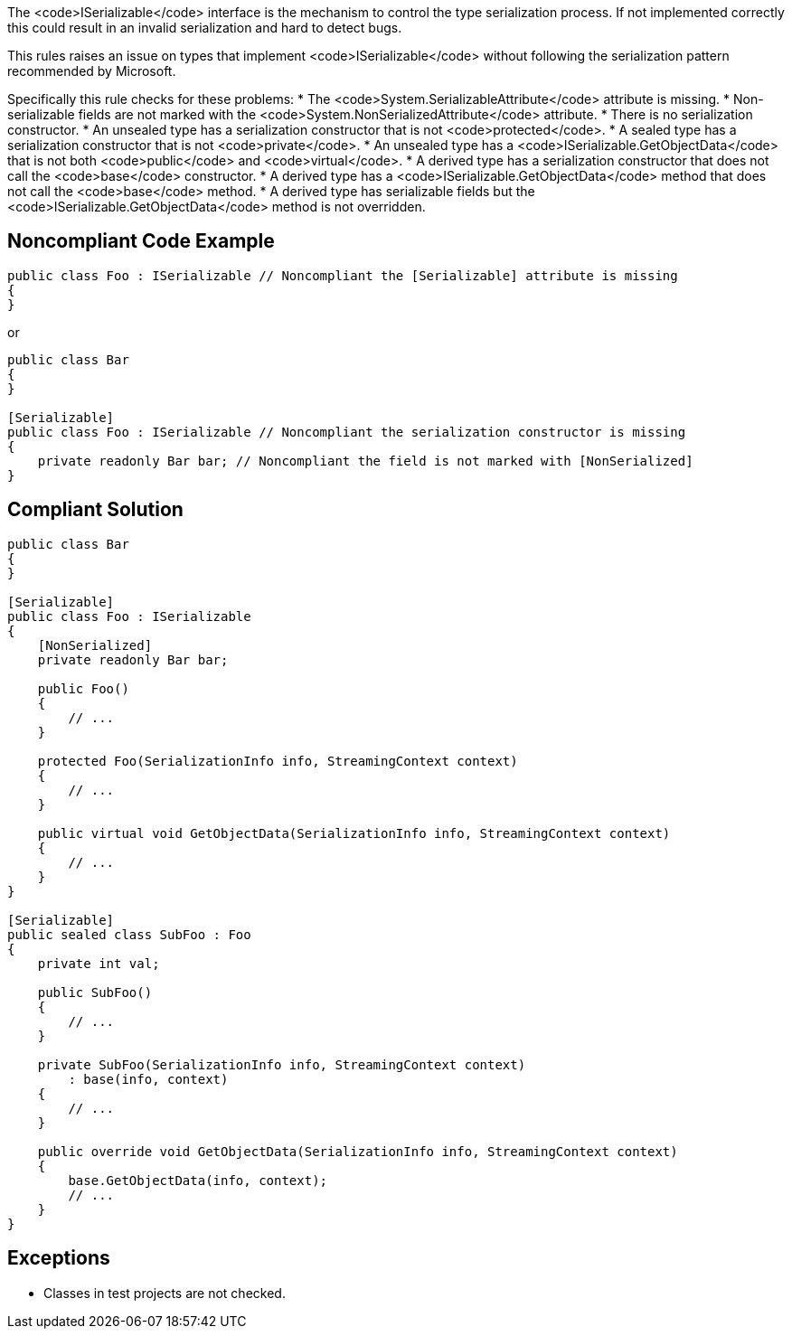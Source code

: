 The <code>ISerializable</code> interface is the mechanism to control the type serialization process. If not implemented correctly this could result in an invalid serialization and hard to detect bugs.

This rules raises an issue on types that implement <code>ISerializable</code> without following the serialization pattern recommended by Microsoft.

Specifically this rule checks for these problems:
* The <code>System.SerializableAttribute</code> attribute is missing.
* Non-serializable fields are not marked with the <code>System.NonSerializedAttribute</code> attribute.
* There is no serialization constructor.
* An unsealed type has a serialization constructor that is not <code>protected</code>.
* A sealed type has a serialization constructor that is not <code>private</code>.
* An unsealed type has a <code>ISerializable.GetObjectData</code> that is not both <code>public</code> and <code>virtual</code>.
* A derived type has a serialization constructor that does not call the <code>base</code> constructor.
* A derived type has a <code>ISerializable.GetObjectData</code> method that does not call the <code>base</code> method.
* A derived type has serializable fields but the <code>ISerializable.GetObjectData</code> method is not overridden.


== Noncompliant Code Example

----
public class Foo : ISerializable // Noncompliant the [Serializable] attribute is missing
{
}
----
or
----
public class Bar
{
}

[Serializable]
public class Foo : ISerializable // Noncompliant the serialization constructor is missing
{
    private readonly Bar bar; // Noncompliant the field is not marked with [NonSerialized]
}
----


== Compliant Solution

----
public class Bar
{
}

[Serializable]
public class Foo : ISerializable
{
    [NonSerialized]
    private readonly Bar bar;

    public Foo()
    {
        // ...
    }

    protected Foo(SerializationInfo info, StreamingContext context)
    {
        // ...
    }

    public virtual void GetObjectData(SerializationInfo info, StreamingContext context)
    {
        // ...
    }
}

[Serializable]
public sealed class SubFoo : Foo
{
    private int val;

    public SubFoo()
    {
        // ...
    }

    private SubFoo(SerializationInfo info, StreamingContext context)
        : base(info, context)
    {
        // ...
    }

    public override void GetObjectData(SerializationInfo info, StreamingContext context)
    {
        base.GetObjectData(info, context);
        // ...
    }
}
----


== Exceptions

* Classes in test projects are not checked.


